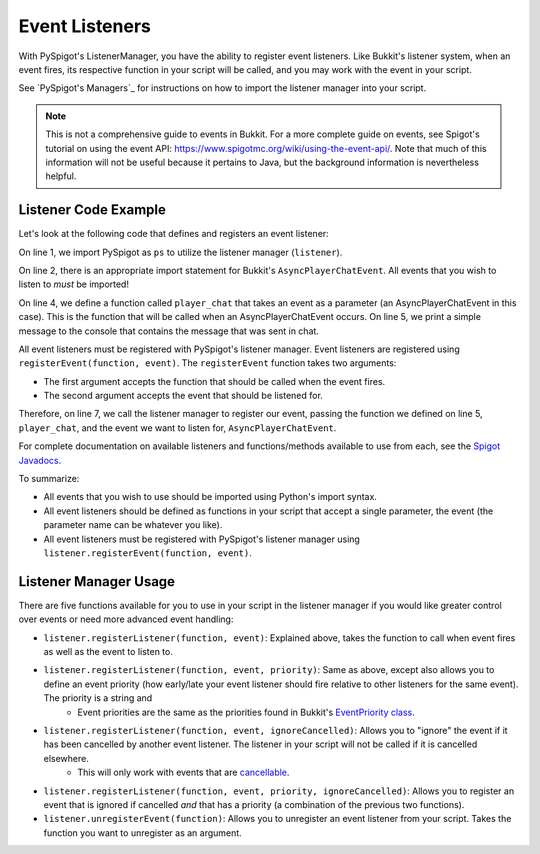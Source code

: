 .. _eventlisteners:

Event Listeners
===============

With PySpigot's ListenerManager, you have the ability to register event listeners. Like Bukkit's listener system, when an event fires, its respective function in your script will be called, and you may work with the event in your script.

See `PySpigot's Managers`_ for instructions on how to import the listener manager into your script.

.. note:: This is not a comprehensive guide to events in Bukkit. For a more complete guide on events, see Spigot's tutorial on using the event API: https://www.spigotmc.org/wiki/using-the-event-api/. Note that much of this information will not be useful because it pertains to Java, but the background information is nevertheless helpful.

Listener Code Example
#####################

Let's look at the following code that defines and registers an event listener:

.. code-block:: python
    :linenos:

    from dev.magicmq.pyspigot import PySpigot as ps
    from org.bukkit.event.player import AsyncPlayerChatEvent

    def player_chat(event):
        print('Player sent a chat! Their message was: ' + event.getMessage())

    ps.listener.registerEvent(player_chat, AsyncPlayerChatEvent)

On line 1, we import PySpigot as ``ps`` to utilize the listener manager (``listener``).

On line 2, there is an appropriate import statement for Bukkit's ``AsyncPlayerChatEvent``. All events that you wish to listen to *must* be imported!

On line 4, we define a function called ``player_chat`` that takes an event as a parameter (an AsyncPlayerChatEvent in this case). This is the function that will be called when an AsyncPlayerChatEvent occurs. On line 5, we print a simple message to the console that contains the message that was sent in chat.

All event listeners must be registered with PySpigot's listener manager. Event listeners are registered using ``registerEvent(function, event)``. The ``registerEvent`` function takes two arguments:

* The first argument accepts the function that should be called when the event fires.
* The second argument accepts the event that should be listened for.

Therefore, on line 7, we call the listener manager to register our event, passing the function we defined on line 5, ``player_chat``, and the event we want to listen for, ``AsyncPlayerChatEvent``.

For complete documentation on available listeners and functions/methods available to use from each, see the `Spigot Javadocs <https://hub.spigotmc.org/javadocs/spigot/index.html?overview-summary.html>`__.

To summarize:

* All events that you wish to use should be imported using Python's import syntax.
* All event listeners should be defined as functions in your script that accept a single parameter, the event (the parameter name can be whatever you like).
* All event listeners must be registered with PySpigot's listener manager using ``listener.registerEvent(function, event)``.

Listener Manager Usage
######################

There are five functions available for you to use in your script in the listener manager if you would like greater control over events or need more advanced event handling:

* ``listener.registerListener(function, event)``: Explained above, takes the function to call when event fires as well as the event to listen to.
* ``listener.registerListener(function, event, priority)``: Same as above, except also allows you to define an event priority (how early/late your event listener should fire relative to other listeners for the same event). The priority is a string and
   * Event priorities are the same as the priorities found in Bukkit's `EventPriority class <https://hub.spigotmc.org/javadocs/spigot/org/bukkit/event/EventPriority.html>`__.
* ``listener.registerListener(function, event, ignoreCancelled)``: Allows you to "ignore" the event if it has been cancelled by another event listener. The listener in your script will not be called if it is cancelled elsewhere.
   * This will only work with events that are `cancellable <https://hub.spigotmc.org/javadocs/spigot/org/bukkit/event/Cancellable.html>`__.
* ``listener.registerListener(function, event, priority, ignoreCancelled)``: Allows you to register an event that is ignored if cancelled *and* that has a priority (a combination of the previous two functions).
* ``listener.unregisterEvent(function)``: Allows you to unregister an event listener from your script. Takes the function you want to unregister as an argument.